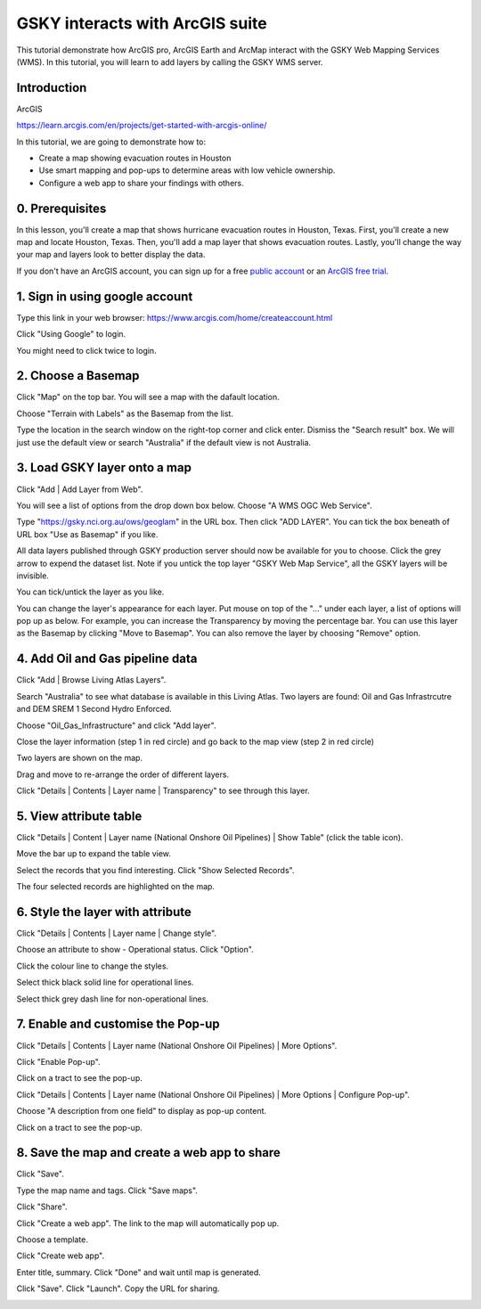 GSKY interacts with ArcGIS suite
===============================================================

This tutorial demonstrate how ArcGIS pro, ArcGIS Earth and ArcMap interact with the GSKY Web Mapping Services (WMS). In this tutorial, you will learn to add layers by calling the GSKY WMS server. 


Introduction
~~~~~~~~~~~~~~~~~~~~~~~

ArcGIS 

https://learn.arcgis.com/en/projects/get-started-with-arcgis-online/
 
In this tutorial, we are going to demonstrate how to: 

* Create a map showing evacuation routes in Houston
* Use smart mapping and pop-ups to determine areas with low vehicle ownership.
* Configure a web app to share your findings with others.

0. Prerequisites 
~~~~~~~~~~~~~~~~

In this lesson, you'll create a map that shows hurricane evacuation routes in Houston, Texas. First, you'll create a new map and locate Houston, Texas. Then, you'll add a map layer that shows evacuation routes. Lastly, you'll change the way your map and layers look to better display the data.

If you don't have an ArcGIS account, you can sign up for a free `public account`_ or an `ArcGIS free trial`_.

.. _public account: https://www.arcgis.com/home/createaccount.html
.. _ArcGIS free trial: https://www.arcgis.com/features/free-trial.html

1. Sign in using google account 
~~~~~~~~~~~~~~~~~~~~~~~~~~~~~~~~~~~~~~~~
Type this link in your web browser: https://www.arcgis.com/home/createaccount.html

.. image:: ../_static/images/GSKY_ArcGISweb1.png

Click "Using Google" to login.

.. image:: ../_static/images/GSKY_ArcGISweb2.png

You might need to click twice to login.

.. image:: ../_static/images/GSKY_ArcGISweb3.png

2. Choose a Basemap
~~~~~~~~~~~~~~~~~~~~~~~

Click "Map" on the top bar. You will see a map with the dafault location. 

.. image:: ../_static/images/GSKY_ArcGISweb4.png

Choose "Terrain with Labels" as the Basemap from the list. 

.. image:: ../_static/images/GSKY_ArcGISweb5.png

Type the location in the search window on the right-top corner and click enter. Dismiss the "Search result" box. 
We will just use the default view or search "Australia" if the default view is not Australia.

.. image:: ../_static/images/GSKY_ArcGISweb6.png

3. Load GSKY layer onto a map
~~~~~~~~~~~~~~~~~~~~~~~~~~~~~~~
  
Click "Add | Add Layer from Web".

.. image:: ../_static/images/GSKY_ArcGISweb7.png

You will see a list of options from the drop down box below. Choose "A WMS OGC Web Service". 

.. image:: ../_static/images/GSKY_ArcGISweb8.png

Type "https://gsky.nci.org.au/ows/geoglam" in the URL box. Then click "ADD LAYER". You can tick the box beneath of URL box "Use as Basemap" if you like. 

.. image:: ../_static/images/GSKY_ArcGISweb9.png

All data layers published through GSKY production server should now be available for you to choose. Click the grey arrow to expend the dataset list. Note if you untick the top layer "GSKY Web Map Service", all the GSKY layers will be invisible. 

.. image:: ../_static/images/GSKY_ArcGISweb10.png

You can tick/untick the layer as you like. 

.. image:: ../_static/images/GSKY_ArcGISweb11.png

You can change the layer's appearance for each layer. Put mouse on top of the "..." under each layer, a list of options will pop up as below. For example, you can increase the Transparency by moving the percentage bar. You can use this layer as the Basemap by clicking "Move to Basemap". You can also remove the layer by choosing "Remove" option.

.. image:: ../_static/images/GSKY_ArcGISweb12.png


4. Add Oil and Gas pipeline data
~~~~~~~~~~~~~~~~~~~~~~~~~~~~~~~~~~~~~~~~~~

Click "Add | Browse Living Atlas Layers".

.. image:: ../_static/images/GSKY_ArcGISweb13.png

Search "Australia" to see what database is available in this Living Atlas. Two layers are found: Oil and Gas Infrastrcutre and DEM SREM 1 Second Hydro Enforced. 

.. image:: ../_static/images/GSKY_ArcGISweb14.png

Choose "Oil_Gas_Infrastructure" and click "Add layer".

.. image:: ../_static/images/GSKY_ArcGISweb15.png

Close the layer information (step 1 in red circle) and go back to the map view (step 2 in red circle)

.. image:: ../_static/images/GSKY_ArcGISweb16.png

Two layers are shown on the map.

.. image:: ../_static/images/GSKY_ArcGISweb17.png

Drag and move to re-arrange the order of different layers.

.. image:: ../_static/images/GSKY_ArcGISweb18.png

Click "Details | Contents | Layer name | Transparency" to see through this layer.

.. image:: ../_static/images/GSKY_ArcGISweb19.png


5. View attribute table
~~~~~~~~~~~~~~~~~~~~~~~~~~~~~~~~~~~~~~~~~~

Click "Details | Content | Layer name (National Onshore Oil Pipelines) | Show Table" (click the table icon).

.. image:: ../_static/images/GSKY_ArcGISweb20.png

Move the bar up to expand the table view.

.. image:: ../_static/images/GSKY_ArcGISweb21.png

Select the records that you find interesting. Click "Show Selected Records".

.. image:: ../_static/images/GSKY_ArcGISweb22.png

The four selected records are highlighted on the map.

.. image:: ../_static/images/GSKY_ArcGISweb23.png


6. Style the layer with attribute
~~~~~~~~~~~~~~~~~~~~~~~~~~~~~~~~~~~~~~~~~~

Click "Details | Contents | Layer name | Change style".

.. image:: ../_static/images/GSKY_ArcGISweb24.png

Choose an attribute to show - Operational status. Click "Option".

.. image:: ../_static/images/GSKY_ArcGISweb25.png

Click the colour line to change the styles.

.. image:: ../_static/images/GSKY_ArcGISweb26.png

Select thick black solid line for operational lines.

.. image:: ../_static/images/GSKY_ArcGISweb27.png

Select thick grey dash line for non-operational lines.

.. image:: ../_static/images/GSKY_ArcGISweb28.png

.. image:: ../_static/images/GSKY_ArcGISweb29.png


7. Enable and customise the Pop-up
~~~~~~~~~~~~~~~~~~~~~~~~~~~~~~~~~~~~~~~~~~

Click "Details | Contents | Layer name (National Onshore Oil Pipelines) | More Options".

.. image:: ../_static/images/GSKY_ArcGISweb30.png

Click "Enable Pop-up".

.. image:: ../_static/images/GSKY_ArcGISweb31.png

Click on a tract to see the pop-up.

.. image:: ../_static/images/GSKY_ArcGISweb32.png

Click "Details | Contents | Layer name (National Onshore Oil Pipelines) | More Options | Configure Pop-up".

.. image:: ../_static/images/GSKY_ArcGISweb33.png

Choose "A description from one field" to display as pop-up content.

.. image:: ../_static/images/GSKY_ArcGISweb34.png

Click on a tract to see the pop-up.

.. image:: ../_static/images/GSKY_ArcGISweb35.png


8. Save the map and create a web app to share
~~~~~~~~~~~~~~~~~~~~~~~~~~~~~~~~~~~~~~~~~~~~~~~

Click "Save". 

.. image:: ../_static/images/GSKY_ArcGISweb36.png

Type the map name and tags. Click "Save maps".

.. image:: ../_static/images/GSKY_ArcGISweb37.png

Click "Share".

.. image:: ../_static/images/GSKY_ArcGISweb38.png

Click "Create a web app". The link to the map will automatically pop up.

.. image:: ../_static/images/GSKY_ArcGISweb39.png

Choose a template.

.. image:: ../_static/images/GSKY_ArcGISweb40.png

Click "Create web app".

.. image:: ../_static/images/GSKY_ArcGISweb41.png

Enter title, summary. Click "Done" and wait until map is generated.

.. image:: ../_static/images/GSKY_ArcGISweb42.png


Click "Save". Click "Launch". Copy the URL for sharing.

.. image:: ../_static/images/GSKY_ArcGISweb43.png

